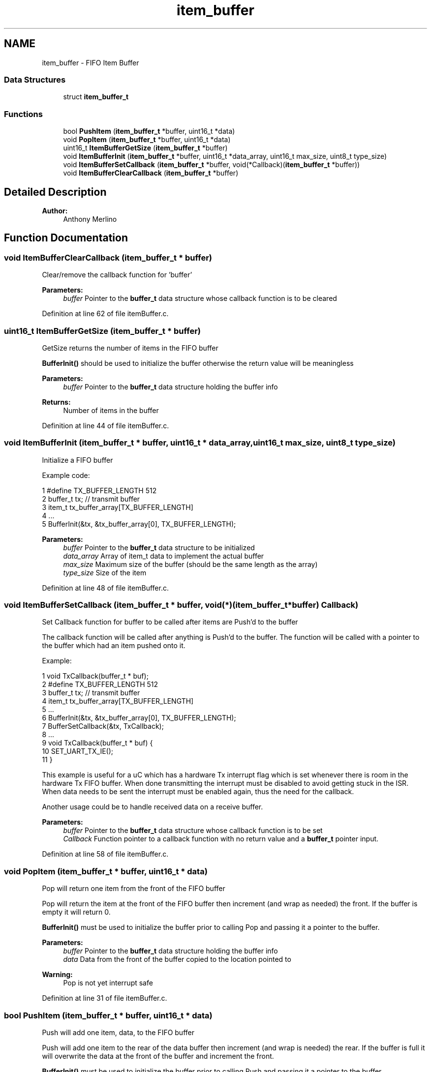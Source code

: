 .TH "item_buffer" 3 "Tue Jan 26 2016" "Version 0.1" "P21451_TIM" \" -*- nroff -*-
.ad l
.nh
.SH NAME
item_buffer \- FIFO Item Buffer
.SS "Data Structures"

.in +1c
.ti -1c
.RI "struct \fBitem_buffer_t\fP"
.br
.in -1c
.SS "Functions"

.in +1c
.ti -1c
.RI "bool \fBPushItem\fP (\fBitem_buffer_t\fP *buffer, uint16_t *data)"
.br
.ti -1c
.RI "void \fBPopItem\fP (\fBitem_buffer_t\fP *buffer, uint16_t *data)"
.br
.ti -1c
.RI "uint16_t \fBItemBufferGetSize\fP (\fBitem_buffer_t\fP *buffer)"
.br
.ti -1c
.RI "void \fBItemBufferInit\fP (\fBitem_buffer_t\fP *buffer, uint16_t *data_array, uint16_t max_size, uint8_t type_size)"
.br
.ti -1c
.RI "void \fBItemBufferSetCallback\fP (\fBitem_buffer_t\fP *buffer, void(*Callback)(\fBitem_buffer_t\fP *buffer))"
.br
.ti -1c
.RI "void \fBItemBufferClearCallback\fP (\fBitem_buffer_t\fP *buffer)"
.br
.in -1c
.SH "Detailed Description"
.PP 

.PP
\fBAuthor:\fP
.RS 4
Anthony Merlino 
.RE
.PP

.SH "Function Documentation"
.PP 
.SS "void ItemBufferClearCallback (\fBitem_buffer_t\fP * buffer)"
Clear/remove the callback function for 'buffer'
.PP
\fBParameters:\fP
.RS 4
\fIbuffer\fP Pointer to the \fBbuffer_t\fP data structure whose callback function is to be cleared 
.RE
.PP

.PP
Definition at line 62 of file itemBuffer\&.c\&.
.SS "uint16_t ItemBufferGetSize (\fBitem_buffer_t\fP * buffer)"
GetSize returns the number of items in the FIFO buffer
.PP
\fBBufferInit()\fP should be used to initialize the buffer otherwise the return value will be meaningless
.PP
\fBParameters:\fP
.RS 4
\fIbuffer\fP Pointer to the \fBbuffer_t\fP data structure holding the buffer info 
.RE
.PP
\fBReturns:\fP
.RS 4
Number of items in the buffer 
.RE
.PP

.PP
Definition at line 44 of file itemBuffer\&.c\&.
.SS "void ItemBufferInit (\fBitem_buffer_t\fP * buffer, uint16_t * data_array, uint16_t max_size, uint8_t type_size)"
Initialize a FIFO buffer
.PP
Example code: 
.PP
.nf
1 #define TX_BUFFER_LENGTH 512
2 buffer_t tx; // transmit buffer
3 item_t tx_buffer_array[TX_BUFFER_LENGTH]
4 \&.\&.\&.
5 BufferInit(&tx, &tx_buffer_array[0], TX_BUFFER_LENGTH);

.fi
.PP
.PP
\fBParameters:\fP
.RS 4
\fIbuffer\fP Pointer to the \fBbuffer_t\fP data structure to be initialized 
.br
\fIdata_array\fP Array of item_t data to implement the actual buffer 
.br
\fImax_size\fP Maximum size of the buffer (should be the same length as the array) 
.br
\fItype_size\fP Size of the item 
.RE
.PP

.PP
Definition at line 48 of file itemBuffer\&.c\&.
.SS "void ItemBufferSetCallback (\fBitem_buffer_t\fP * buffer, void(*)(\fBitem_buffer_t\fP *buffer) Callback)"
Set Callback function for buffer to be called after items are Push'd to the buffer
.PP
The callback function will be called after anything is Push'd to the buffer\&. The function will be called with a pointer to the buffer which had an item pushed onto it\&.
.PP
Example: 
.PP
.nf
1 void TxCallback(buffer_t * buf);
2 #define TX_BUFFER_LENGTH 512
3 buffer_t tx; // transmit buffer
4 item_t tx_buffer_array[TX_BUFFER_LENGTH]
5 \&.\&.\&.
6 BufferInit(&tx, &tx_buffer_array[0], TX_BUFFER_LENGTH);
7 BufferSetCallback(&tx, TxCallback);
8 \&.\&.\&.
9 void TxCallback(buffer_t * buf) {
10         SET_UART_TX_IE();
11 }

.fi
.PP
 This example is useful for a uC which has a hardware Tx interrupt flag which is set whenever there is room in the hardware Tx FIFO buffer\&. When done transmitting the interrupt must be disabled to avoid getting stuck in the ISR\&. When data needs to be sent the interrupt must be enabled again, thus the need for the callback\&.
.PP
Another usage could be to handle received data on a receive buffer\&.
.PP
\fBParameters:\fP
.RS 4
\fIbuffer\fP Pointer to the \fBbuffer_t\fP data structure whose callback function is to be set 
.br
\fICallback\fP Function pointer to a callback function with no return value and a \fBbuffer_t\fP pointer input\&. 
.RE
.PP

.PP
Definition at line 58 of file itemBuffer\&.c\&.
.SS "void PopItem (\fBitem_buffer_t\fP * buffer, uint16_t * data)"
Pop will return one item from the front of the FIFO buffer
.PP
Pop will return the item at the front of the FIFO buffer then increment (and wrap as needed) the front\&. If the buffer is empty it will return 0\&.
.PP
\fBBufferInit()\fP must be used to initialize the buffer prior to calling Pop and passing it a pointer to the buffer\&.
.PP
\fBParameters:\fP
.RS 4
\fIbuffer\fP Pointer to the \fBbuffer_t\fP data structure holding the buffer info 
.br
\fIdata\fP Data from the front of the buffer copied to the location pointed to
.RE
.PP
\fBWarning:\fP
.RS 4
Pop is not yet interrupt safe 
.RE
.PP

.PP
Definition at line 31 of file itemBuffer\&.c\&.
.SS "bool PushItem (\fBitem_buffer_t\fP * buffer, uint16_t * data)"
Push will add one item, data, to the FIFO buffer
.PP
Push will add one item to the rear of the data buffer then increment (and wrap is needed) the rear\&. If the buffer is full it will overwrite the data at the front of the buffer and increment the front\&.
.PP
\fBBufferInit()\fP must be used to initialize the buffer prior to calling Push and passing it a pointer to the buffer\&.
.PP
\fBParameters:\fP
.RS 4
\fIbuffer\fP Pointer to the \fBbuffer_t\fP data structure holding the buffer info 
.br
\fIdata\fP item_t data to be added to the rear of the FIFO buffer
.RE
.PP
\fBWarning:\fP
.RS 4
Push is not yet interrupt safe 
.RE
.PP

.PP
Definition at line 6 of file itemBuffer\&.c\&.
.SH "Author"
.PP 
Generated automatically by Doxygen for P21451_TIM from the source code\&.
